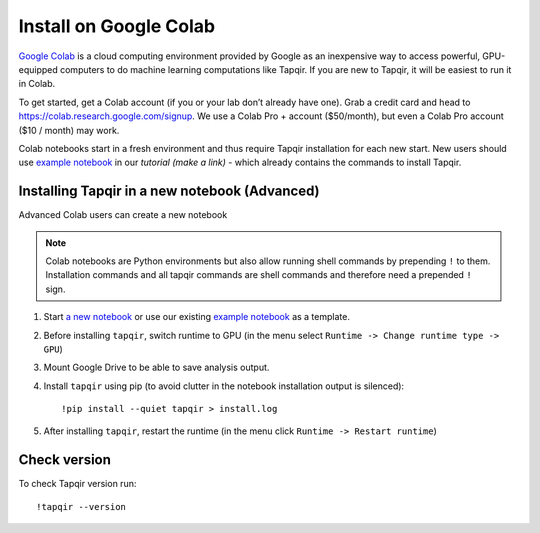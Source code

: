 Install on Google Colab
=======================

`Google Colab`_ is a cloud computing environment provided by Google as an inexpensive way to access powerful,
GPU-equipped computers to do machine learning computations like Tapqir. If you are new to Tapqir, it will be
easiest to run it in Colab.

To get started, get a Colab account (if you or your lab don’t already have one). Grab a credit card and head to
https://colab.research.google.com/signup. We use a Colab Pro + account ($50/month), but even
a Colab Pro account ($10 / month) may work.

Colab notebooks start in a fresh environment and thus require Tapqir installation for each new
start. New users should use `example notebook`_ in our `tutorial (make a link)` - which already contains the commands to install Tapqir.

Installing Tapqir in a new notebook (Advanced)
----------------------------------------------

Advanced Colab users can create a new notebook

.. note:: Colab notebooks are Python environments but also allow running shell
   commands by prepending ``!`` to them. Installation commands and all tapqir commands
   are shell commands and therefore need a prepended ``!`` sign.

1. Start `a new notebook`_ or use our existing `example notebook`_ as a template.

2. Before installing ``tapqir``, switch runtime to GPU (in the menu select ``Runtime ->
   Change runtime type -> GPU``)

3. Mount Google Drive to be able to save analysis output.

4. Install ``tapqir`` using pip (to avoid clutter in the notebook installation
   output is silenced)::

    !pip install --quiet tapqir > install.log

5. After installing ``tapqir``, restart the runtime (in the menu click ``Runtime -> Restart runtime``)

Check version
-------------

To check Tapqir version run::

   !tapqir --version

.. _Google Colab: https://research.google.com/colaboratory/faq.html
.. _a new notebook: https://colab.research.google.com/?utm_source=scs-index 
.. _example notebook: https://colab.research.google.com/github/gelles-brandeis/tapqir/blob/latest/notebooks/part_ii_colab.ipynb
